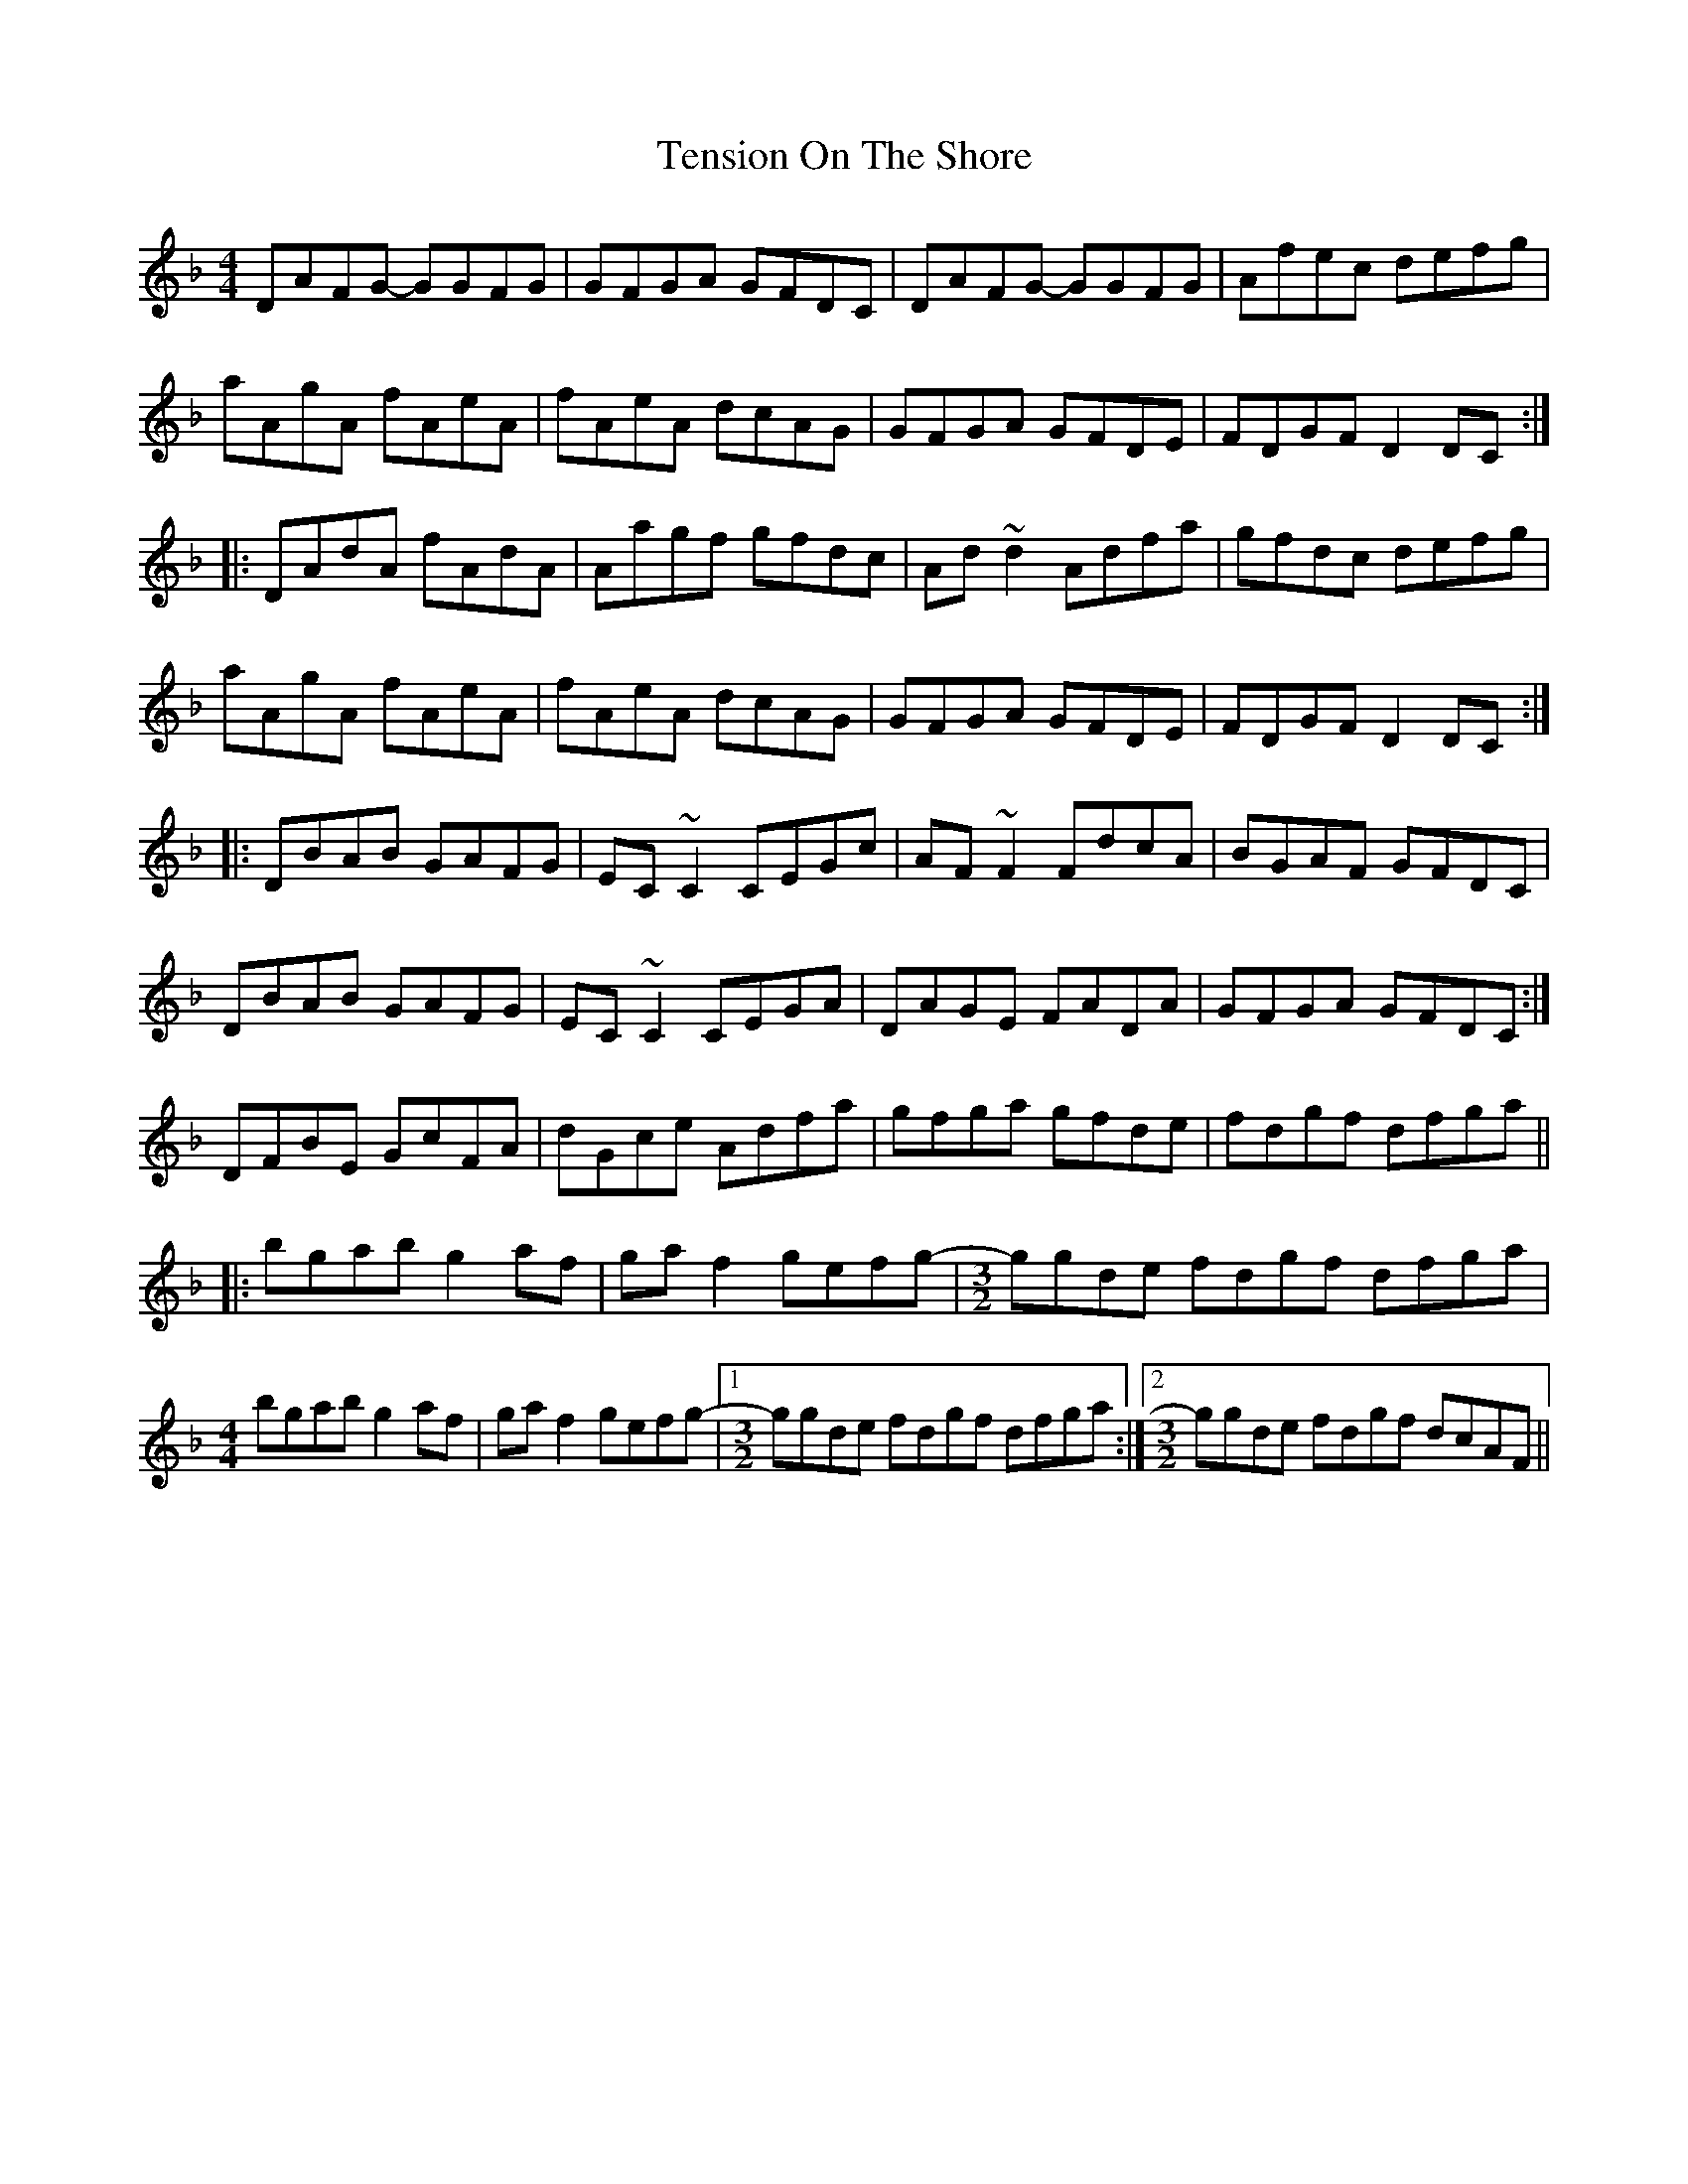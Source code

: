 X: 39688
T: Tension On The Shore
R: reel
M: 4/4
K: Dminor
DAFG - GGFG|GFGA GFDC|DAFG - GGFG|Afec defg|
aAgA fAeA|fAeA dcAG|GFGA GFDE|FDGF D2DC:|
|:DAdA fAdA|Aagf gfdc|Ad~d2 Adfa|gfdc defg|
aAgA fAeA|fAeA dcAG|GFGA GFDE|FDGF D2DC:|
|:DBAB GAFG|EC~C2 CEGc|AF~F2 FdcA|BGAF GFDC|
1DBAB GAFG|EC~C2 CEGA|DAGE FADA|GFGA GFDC:|
2DFBE GcFA|dGce Adfa|gfga gfde|fdgf dfga||
|:bgab g2af|gaf2 gefg-|[M:3/2]ggde fdgf dfga|
M:4/4
bgab g2af|gaf2 gefg-|1 [M:3/2]ggde fdgf dfga:|2 [M:3/2]ggde fdgf dcAF||

